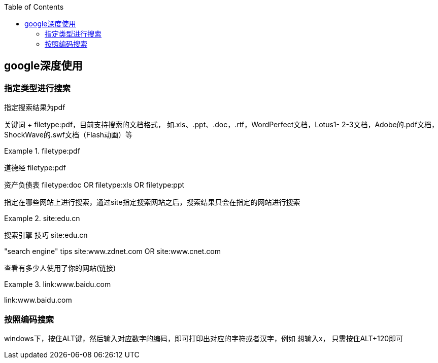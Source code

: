 
:toc:

// 保证所有的目录层级都可以正常显示图片
:path: utils/
:imagesdir: ../image/
:srcdir: ../src
:datadir: data/

// 只有book调用的时候才会走到这里
ifdef::rootpath[]
:imagesdir: {rootpath}{path}{imagesdir}

:srcdir: {rootpath}../src/
:datadir: {rootpath}{path}../data/
endif::rootpath[]

ifndef::rootpath[]
:rootpath: ../

:srcdir: {rootpath}{path}../src/
:datadir: {rootpath}{path}/data/
endif::rootpath[]

== google深度使用


=== 指定类型进行搜索

指定搜索结果为pdf

关键词 + filetype:pdf，目前支持搜索的文档格式， 如.xls、.ppt、.doc，.rtf，WordPerfect文档，Lotus1- 2-3文档，Adobe的.pdf文档，ShockWave的.swf文档（Flash动画）等

.filetype:pdf
====
道德经 filetype:pdf

资产负债表 filetype:doc OR filetype:xls OR filetype:ppt
====

指定在哪些网站上进行搜索，通过site指定搜索网站之后，搜索结果只会在指定的网站进行搜索

.site:edu.cn
====
搜索引擎 技巧 site:edu.cn

"search engine" tips site:www.zdnet.com OR site:www.cnet.com
====

查看有多少人使用了你的网站(链接)

.link:www.baidu.com
====
link:www.baidu.com
====


=== 按照编码搜索

windows下，按住ALT键，然后输入对应数字的编码，即可打印出对应的字符或者汉字，例如
想输入x， 只需按住ALT+120即可





